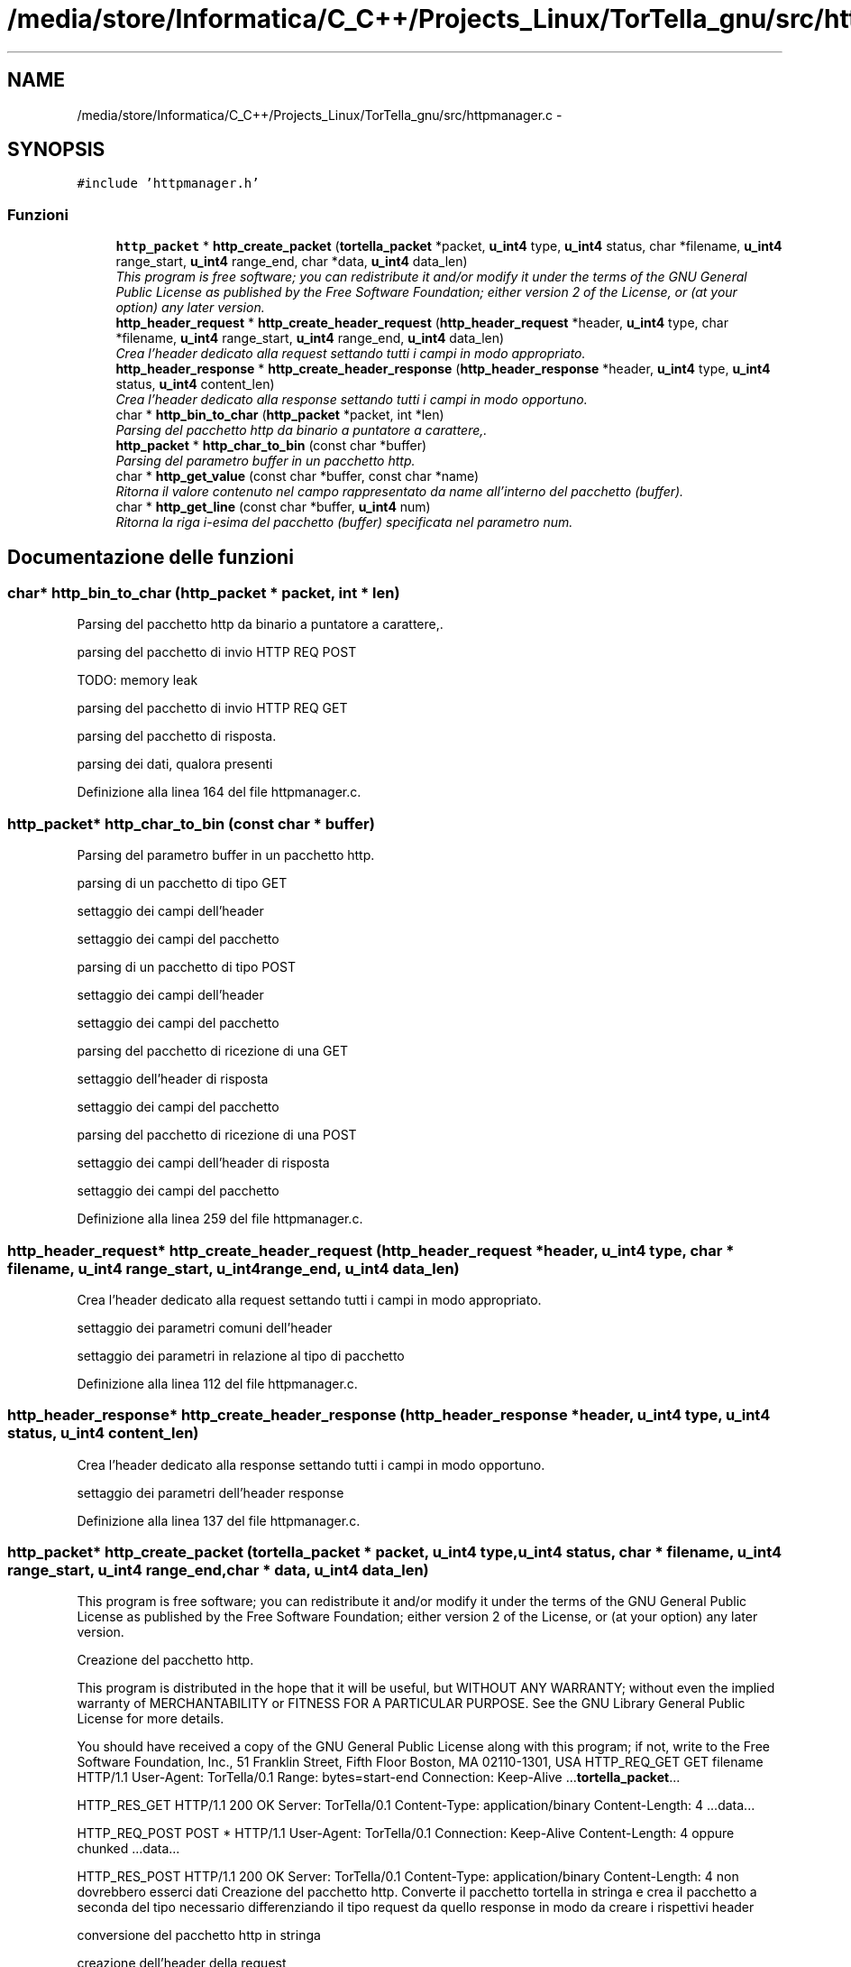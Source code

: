 .TH "/media/store/Informatica/C_C++/Projects_Linux/TorTella_gnu/src/httpmanager.c" 3 "19 Jun 2008" "Version 0.1" "TorTella" \" -*- nroff -*-
.ad l
.nh
.SH NAME
/media/store/Informatica/C_C++/Projects_Linux/TorTella_gnu/src/httpmanager.c \- 
.SH SYNOPSIS
.br
.PP
\fC#include 'httpmanager.h'\fP
.br

.SS "Funzioni"

.in +1c
.ti -1c
.RI "\fBhttp_packet\fP * \fBhttp_create_packet\fP (\fBtortella_packet\fP *packet, \fBu_int4\fP type, \fBu_int4\fP status, char *filename, \fBu_int4\fP range_start, \fBu_int4\fP range_end, char *data, \fBu_int4\fP data_len)"
.br
.RI "\fIThis program is free software; you can redistribute it and/or modify it under the terms of the GNU General Public License as published by the Free Software Foundation; either version 2 of the License, or (at your option) any later version. \fP"
.ti -1c
.RI "\fBhttp_header_request\fP * \fBhttp_create_header_request\fP (\fBhttp_header_request\fP *header, \fBu_int4\fP type, char *filename, \fBu_int4\fP range_start, \fBu_int4\fP range_end, \fBu_int4\fP data_len)"
.br
.RI "\fICrea l'header dedicato alla request settando tutti i campi in modo appropriato. \fP"
.ti -1c
.RI "\fBhttp_header_response\fP * \fBhttp_create_header_response\fP (\fBhttp_header_response\fP *header, \fBu_int4\fP type, \fBu_int4\fP status, \fBu_int4\fP content_len)"
.br
.RI "\fICrea l'header dedicato alla response settando tutti i campi in modo opportuno. \fP"
.ti -1c
.RI "char * \fBhttp_bin_to_char\fP (\fBhttp_packet\fP *packet, int *len)"
.br
.RI "\fIParsing del pacchetto http da binario a puntatore a carattere,. \fP"
.ti -1c
.RI "\fBhttp_packet\fP * \fBhttp_char_to_bin\fP (const char *buffer)"
.br
.RI "\fIParsing del parametro buffer in un pacchetto http. \fP"
.ti -1c
.RI "char * \fBhttp_get_value\fP (const char *buffer, const char *name)"
.br
.RI "\fIRitorna il valore contenuto nel campo rappresentato da name all'interno del pacchetto (buffer). \fP"
.ti -1c
.RI "char * \fBhttp_get_line\fP (const char *buffer, \fBu_int4\fP num)"
.br
.RI "\fIRitorna la riga i-esima del pacchetto (buffer) specificata nel parametro num. \fP"
.in -1c
.SH "Documentazione delle funzioni"
.PP 
.SS "char* http_bin_to_char (\fBhttp_packet\fP * packet, int * len)"
.PP
Parsing del pacchetto http da binario a puntatore a carattere,. 
.PP

.PP
parsing del pacchetto di invio HTTP REQ POST
.PP
TODO: memory leak
.PP
parsing del pacchetto di invio HTTP REQ GET
.PP
parsing del pacchetto di risposta.
.PP
parsing dei dati, qualora presenti 
.PP
Definizione alla linea 164 del file httpmanager.c.
.SS "\fBhttp_packet\fP* http_char_to_bin (const char * buffer)"
.PP
Parsing del parametro buffer in un pacchetto http. 
.PP

.PP
parsing di un pacchetto di tipo GET
.PP
settaggio dei campi dell'header
.PP
settaggio dei campi del pacchetto
.PP
parsing di un pacchetto di tipo POST
.PP
settaggio dei campi dell'header
.PP
settaggio dei campi del pacchetto
.PP
parsing del pacchetto di ricezione di una GET
.PP
settaggio dell'header di risposta
.PP
settaggio dei campi del pacchetto
.PP
parsing del pacchetto di ricezione di una POST
.PP
settaggio dei campi dell'header di risposta
.PP
settaggio dei campi del pacchetto 
.PP
Definizione alla linea 259 del file httpmanager.c.
.SS "\fBhttp_header_request\fP* http_create_header_request (\fBhttp_header_request\fP * header, \fBu_int4\fP type, char * filename, \fBu_int4\fP range_start, \fBu_int4\fP range_end, \fBu_int4\fP data_len)"
.PP
Crea l'header dedicato alla request settando tutti i campi in modo appropriato. 
.PP

.PP
settaggio dei parametri comuni dell'header
.PP
settaggio dei parametri in relazione al tipo di pacchetto 
.PP
Definizione alla linea 112 del file httpmanager.c.
.SS "\fBhttp_header_response\fP* http_create_header_response (\fBhttp_header_response\fP * header, \fBu_int4\fP type, \fBu_int4\fP status, \fBu_int4\fP content_len)"
.PP
Crea l'header dedicato alla response settando tutti i campi in modo opportuno. 
.PP

.PP
settaggio dei parametri dell'header response 
.PP
Definizione alla linea 137 del file httpmanager.c.
.SS "\fBhttp_packet\fP* http_create_packet (\fBtortella_packet\fP * packet, \fBu_int4\fP type, \fBu_int4\fP status, char * filename, \fBu_int4\fP range_start, \fBu_int4\fP range_end, char * data, \fBu_int4\fP data_len)"
.PP
This program is free software; you can redistribute it and/or modify it under the terms of the GNU General Public License as published by the Free Software Foundation; either version 2 of the License, or (at your option) any later version. 
.PP
Creazione del pacchetto http.
.PP
This program is distributed in the hope that it will be useful, but WITHOUT ANY WARRANTY; without even the implied warranty of MERCHANTABILITY or FITNESS FOR A PARTICULAR PURPOSE. See the GNU Library General Public License for more details.
.PP
You should have received a copy of the GNU General Public License along with this program; if not, write to the Free Software Foundation, Inc., 51 Franklin Street, Fifth Floor Boston, MA 02110-1301, USA HTTP_REQ_GET GET filename HTTP/1.1 User-Agent: TorTella/0.1 Range: bytes=start-end Connection: Keep-Alive ...\fBtortella_packet\fP...
.PP
HTTP_RES_GET HTTP/1.1 200 OK Server: TorTella/0.1 Content-Type: application/binary Content-Length: 4 ...data...
.PP
HTTP_REQ_POST POST * HTTP/1.1 User-Agent: TorTella/0.1 Connection: Keep-Alive Content-Length: 4 oppure chunked ...data...
.PP
HTTP_RES_POST HTTP/1.1 200 OK Server: TorTella/0.1 Content-Type: application/binary Content-Length: 4 non dovrebbero esserci dati Creazione del pacchetto http. Converte il pacchetto tortella in stringa e crea il pacchetto a seconda del tipo necessario differenziando il tipo request da quello response in modo da creare i rispettivi header 
.PP
conversione del pacchetto http in stringa
.PP
creazione dell'header della request
.PP
settaggio dei parametri dell'header
.PP
creazione dell'header della response
.PP
settaggio dei parametri dell'header 
.PP
Definizione alla linea 55 del file httpmanager.c.
.SS "char* http_get_line (const char * buffer, \fBu_int4\fP num)"
.PP
Ritorna la riga i-esima del pacchetto (buffer) specificata nel parametro num. 
.PP
Definizione alla linea 377 del file httpmanager.c.
.SS "char* http_get_value (const char * buffer, const char * name)"
.PP
Ritorna il valore contenuto nel campo rappresentato da name all'interno del pacchetto (buffer). 
.PP
Definizione alla linea 356 del file httpmanager.c.
.SH "Autore"
.PP 
Generato automaticamente da Doxygen per TorTella a partire dal codice sorgente.
